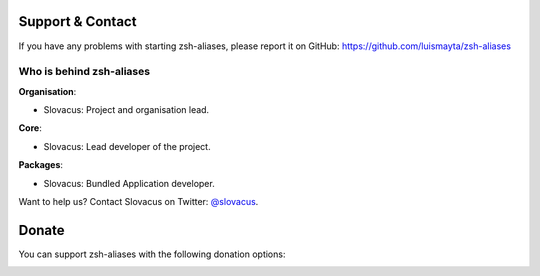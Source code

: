 
Support & Contact
=================

If you have any problems with starting zsh-aliases, please report it on GitHub: https://github.com/luismayta/zsh-aliases


Who is behind zsh-aliases
-------------------------

**Organisation**:

* Slovacus: Project and organisation lead.

**Core**:

* Slovacus: Lead developer of the project.

**Packages**:

* Slovacus: Bundled Application developer.

Want to help us? Contact Slovacus on Twitter: `@slovacus <https://twitter.com/slovacus>`_.


Donate
======

You can support zsh-aliases with the following donation options:

.. image:: https://img.shields.io/badge/patreon-donate-yellow.svg
  :target: https://patreon.com/zsh-aliases
.. image:: https://img.shields.io/badge/paypal-donate-yellow.svg
  :target: https://paypal.me/luismayta
